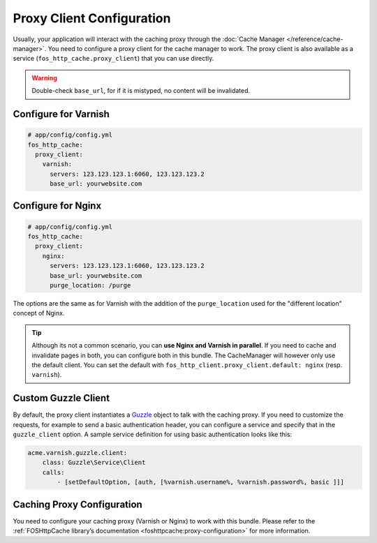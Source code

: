 Proxy Client Configuration
==========================

Usually, your application will interact with the caching proxy through the
:doc:`Cache Manager </reference/cache-manager>`. You need to configure a proxy
client for the cache manager to work. The proxy client is also available as a
service (``fos_http_cache.proxy_client``) that you can use directly.

.. glossary::

    ``servers``
        Comma-separated list of IP addresses or host names of your
        caching proxy servers. The port those servers will be contacted
        defaults to 6081, you can specify a different port with ``:<port>``.

    ``base_url``
        This must match the web host name clients are using when connecting
        to the caching proxy. Optionally can contain a base path to your
        application. Used for invalidation with paths.

.. warning::

    Double-check ``base_url``, for if it is mistyped, no content will be
    invalidated.

.. todo::

    **TODO: MOVE** When using ESI, you will want to purge individual fragments. To generate the
    corresponding ``_internal`` route, inject the ``http_kernel`` into your controller and
    use HttpKernel::generateInternalUri with the parameters as in the twig
    ``render`` tag.

Configure for Varnish
---------------------

.. code-block:: yaml

    # app/config/config.yml
    fos_http_cache:
      proxy_client:
        varnish:
          servers: 123.123.123.1:6060, 123.123.123.2
          base_url: yourwebsite.com

Configure for Nginx
-------------------

.. code-block:: yaml

    # app/config/config.yml
    fos_http_cache:
      proxy_client:
        nginx:
          servers: 123.123.123.1:6060, 123.123.123.2
          base_url: yourwebsite.com
          purge_location: /purge

The options are the same as for Varnish with the addition of the
``purge_location`` used for the "different location" concept of Nginx.

.. tip::

    Although its not a common scenario, you can **use Nginx and Varnish in
    parallel**. If you need to cache and invalidate pages in both, you can
    configure both in this bundle. The CacheManager will however only use the
    default client. You can set the default with
    ``fos_http_client.proxy_client.default: nginx`` (resp. ``varnish``).

Custom Guzzle Client
--------------------

By default, the proxy client instantiates a Guzzle_ object to talk with the
caching proxy. If you need to customize the requests, for example to send a
basic authentication header, you can configure a service and specify that in
the ``guzzle_client`` option. A sample service definition for using basic
authentication looks like this:

.. code-block:: yaml

    acme.varnish.guzzle.client:
        class: Guzzle\Service\Client
        calls:
            - [setDefaultOption, [auth, [%varnish.username%, %varnish.password%, basic ]]]

Caching Proxy Configuration
---------------------------

You need to configure your caching proxy (Varnish or Nginx) to work with this
bundle. Please refer to the :ref:`FOSHttpCache library’s documentation <foshttpcache:proxy-configuration>`
for more information.

.. _Guzzle: http://guzzle3.readthedocs.org/
